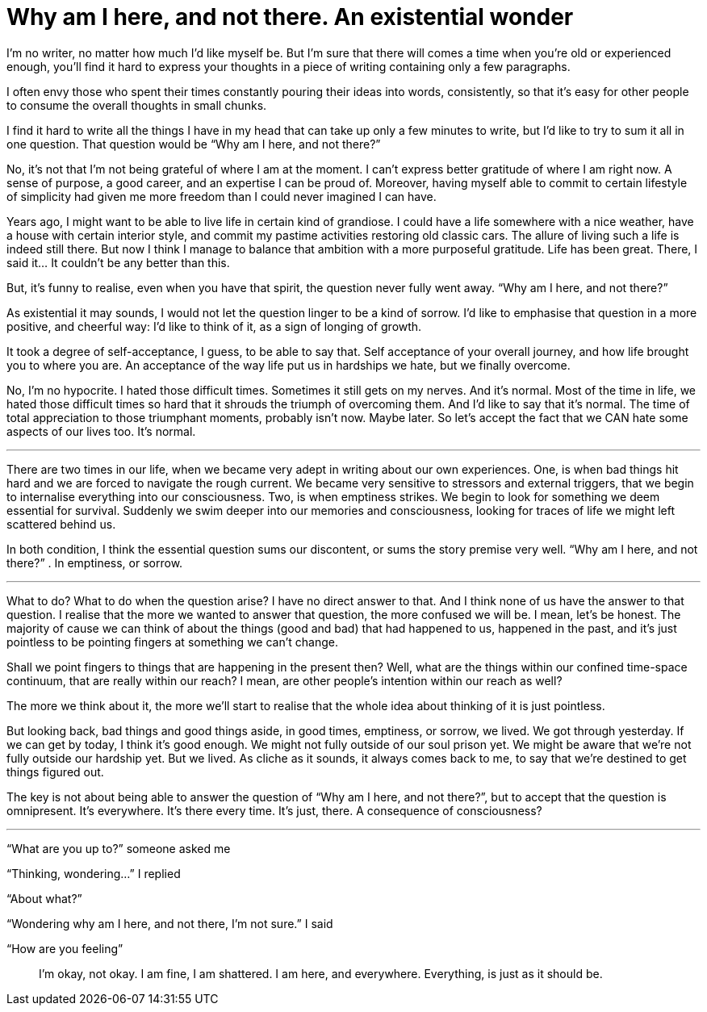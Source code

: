 = Why am I here, and not there. An existential wonder
:hp-alt-title: an existential wonder
:hp-tags: words, life

I’m no writer, no matter how much I’d like myself be. But I’m sure that there will comes a time when you’re old or experienced enough, you’ll find it hard to express your thoughts in a piece of writing containing only a few paragraphs.

I often envy those who spent their times constantly pouring their ideas into words, consistently, so that it’s easy for other people to consume the overall thoughts in small chunks.

I find it hard to write all the things I have in my head that can take up only a few minutes to write, but I’d like to try to sum it all in one question. That question would be “Why am I here, and not there?”

No, it’s not that I’m not being grateful of where I am at the moment. I can’t express better gratitude of where I am right now. A sense of purpose, a good career, and an expertise I can be proud of. Moreover, having myself able to commit to certain lifestyle of simplicity had given me more freedom than I could never imagined I can have.

Years ago, I might want to be able to live life in certain kind of grandiose. I could have a life somewhere with a nice weather, have a house with certain interior style, and commit my pastime activities restoring old classic cars. The allure of living such a life is indeed still there. But now I think I manage to balance that ambition with a more purposeful gratitude. Life has been great. There, I said it… It couldn’t be any better than this.

But, it’s funny to realise, even when you have that spirit, the question never fully went away. “Why am I here, and not there?”

As existential it may sounds, I would not let the question linger to be a kind of sorrow. I’d like to emphasise that question in a more positive, and cheerful way: I’d like to think of it, as a sign of longing of growth.

It took a degree of self-acceptance, I guess, to be able to say that. Self acceptance of your overall journey, and how life brought you to where you are. An acceptance of the way life put us in hardships we hate, but we finally overcome.

No, I’m no hypocrite. I hated those difficult times. Sometimes it still gets on my nerves. And it’s normal. Most of the time in life, we hated those difficult times so hard that it shrouds the triumph of overcoming them. And I’d like to say that it’s normal. The time of total appreciation to those triumphant moments, probably isn’t now. Maybe later. So let’s accept the fact that we CAN hate some aspects of our lives too. It’s normal.

---

There are two times in our life, when we became very adept in writing about our own experiences. One, is when bad things hit hard and we are forced to navigate the rough current. We became very sensitive to stressors and external triggers, that we begin to internalise everything into our consciousness. Two, is when emptiness strikes. We begin to look for something we deem essential for survival. Suddenly we swim deeper into our memories and consciousness, looking for traces of life we might left scattered behind us.

In both condition, I think the essential question sums our discontent, or sums the story premise very well. “Why am I here, and not there?” . In emptiness, or sorrow.

---

What to do? What to do when the question arise? I have no direct answer to that. And I think none of us have the answer to that question. I realise that the more we wanted to answer that question, the more confused we will be. I mean, let’s be honest. The majority of cause we can think of about the things (good and bad) that had happened to us, happened in the past, and it’s just pointless to be pointing fingers at something we can’t change.

Shall we point fingers to things that are happening in the present then? Well, what are the things within our confined time-space continuum, that are really within our reach? I mean, are other people’s intention within our reach as well?

The more we think about it, the more we’ll start to realise that the whole idea about thinking of it is just pointless.

But looking back, bad things and good things aside, in good times, emptiness, or sorrow, we lived. We got through yesterday. If we can get by today, I think it’s good enough. We might not fully outside of our soul prison yet. We might be aware that we’re not fully outside our hardship yet. But we lived. As cliche as it sounds, it always comes back to me, to say that we’re destined to get things figured out.

The key is not about being able to answer the question of “Why am I here, and not there?”, but to accept that the question is omnipresent. It’s everywhere. It’s there every time. It’s just, there. A consequence of consciousness?

---

“What are you up to?” someone asked me

“Thinking, wondering…” I replied

“About what?”

“Wondering why am I here, and not there, I’m not sure.” I said

“How are you feeling”

> I’m okay, not okay. 
> I am fine, I am shattered.
> I am here, and everywhere.
> Everything, is just as it should be.